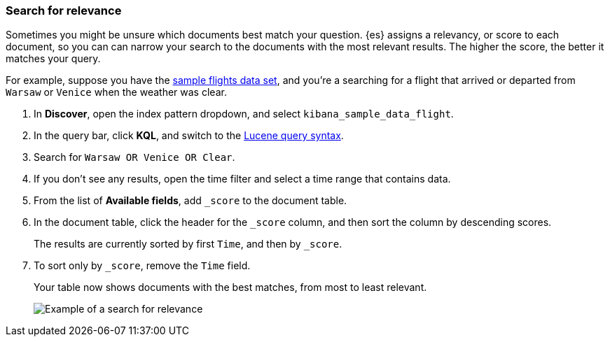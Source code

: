 [[discover-search-for-relevance]]
=== Search for relevance
Sometimes you might be unsure which documents best match your question. 
{es} assigns a relevancy, or score to each document, so you can
can narrow your search to the documents with the most relevant results.
The higher the score, the better it matches your query.

For example, suppose you have the <<gs-get-data-into-kibana, sample flights data set>>, and you're a searching for
a flight that arrived or departed from `Warsaw` or `Venice` when the weather was clear.

.  In *Discover*, open the index pattern dropdown, and select `kibana_sample_data_flight`.
.  In the query bar, click  *KQL*, and switch to the <<lucene-query, Lucene query syntax>>.
. Search for `Warsaw OR Venice OR Clear`.
.  If you don't see any results, open the time filter and select a time range that contains data.
.  From the list of *Available fields*, add `_score` to the document table.
. In the document table, click the header for the `_score` column, and then sort the column by descending scores.
+
The results are currently sorted by first `Time`, and then by `_score`.
. To sort only by `_score`, remove the `Time` field.
+
Your table now shows documents with the best matches, from most to least relevant.
+
[role="screenshot"]
image::images/discover-search-for-relevance.png["Example of a search for relevance"]
